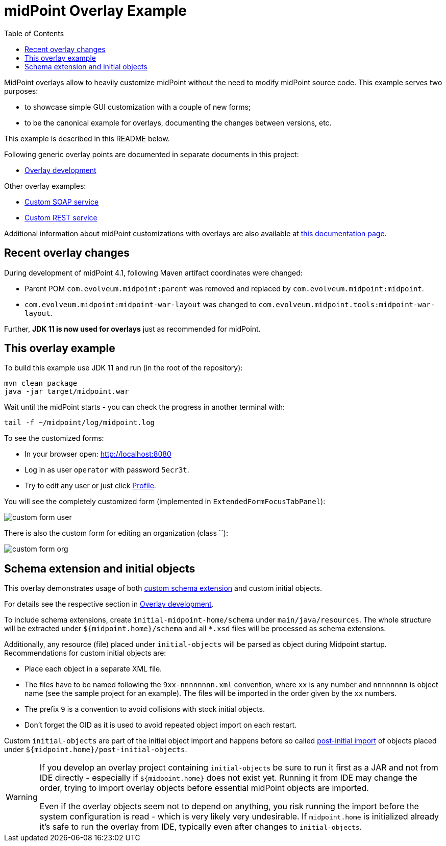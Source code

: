 ifdef::env-github[]
:tip-caption: :bulb:
:note-caption: :information_source:
:important-caption: :heavy_exclamation_mark:
:caution-caption: :fire:
:warning-caption: :warning:
endif::[]
:toc:
:toc-placement!:

= midPoint Overlay Example

toc::[]

MidPoint overlays allow to heavily customize midPoint without the need to modify midPoint source code.
This example serves two purposes:

* to showcase simple GUI customization with a couple of new forms;
* to be the canonical example for overlays, documenting the changes between versions, etc.

This example is described in this README below.

Following generic overlay points are documented in separate documents in this project:

* link:doc/overlay-development.adoc[Overlay development]

Other overlay examples:

* https://github.com/Evolveum/midpoint-custom-service[Custom SOAP service]
* https://github.com/Evolveum/midpoint-custom-rest-service[Custom REST service]

Additional information about midPoint customizations with overlays are also available at
https://wiki.evolveum.com/display/midPoint/Customization+With+Overlay+Project[this documentation page].

== Recent overlay changes

During development of midPoint 4.1, following Maven artifact coordinates were changed:

* Parent POM `com.evolveum.midpoint:parent` was removed and replaced by `com.evolveum.midpoint:midpoint`.
* `com.evolveum.midpoint:midpoint-war-layout` was changed to `com.evolveum.midpoint.tools:midpoint-war-layout`.

Further, *JDK 11 is now used for overlays* just as recommended for midPoint.

== This overlay example

To build this example use JDK 11 and run (in the root of the repository):
----
mvn clean package
java -jar target/midpoint.war
----

Wait until the midPoint starts - you can check the progress in another terminal with:
----
tail -f ~/midpoint/log/midpoint.log
----

To see the customized forms:

* In your browser open: http://localhost:8080
* Log in as user `operator` with password `5ecr3t`.
* Try to edit any user or just click http://localhost:8080/midpoint/self/profile/user[Profile].

You will see the completely customized form (implemented in `ExtendedFormFocusTabPanel`):

image::doc/img/custom-form-user.png[]

There is also the custom form for editing an organization (class ``):

image::doc/img/custom-form-org.png[]

== Schema extension and initial objects

This overlay demonstrates usage of both
https://wiki.evolveum.com/display/midPoint/Custom+Schema+Extension[custom schema extension]
and custom initial objects.

For details see the respective section in link:doc/overlay-development.adoc[Overlay development].

To include schema extensions, create `initial-midpoint-home/schema` under `main/java/resources`.
The whole structure will be extracted under `${midpoint.home}/schema` and all `*.xsd` files will be processed as schema extensions.

Additionally, any resource (file) placed under `initial-objects` will be parsed as object during Midpoint startup.
Recommendations for custom initial objects are:

* Place each object in a separate XML file.
* The files have to be named following the `9xx-nnnnnnnn.xml` convention, where `xx` is any number
and `nnnnnnnn` is object name (see the sample project for an example).
The files will be imported in the order given by the `xx` numbers.
* The prefix `9` is a convention to avoid collisions with stock initial objects.
* Don't forget the OID as it is used to avoid repeated object import on each restart.

Custom `initial-objects` are part of the initial object import and happens before so called
https://wiki.evolveum.com/display/midPoint/Post-initial+import[post-initial import] of objects
placed under `${midpoint.home}/post-initial-objects`.

[WARNING]
====
If you develop an overlay project containing `initial-objects` be sure to run it first
as a JAR and not from IDE directly - especially if `${midpoint.home}` does not exist yet.
Running it from IDE may change the order, trying to import overlay objects before essential
midPoint objects are imported.

Even if the overlay objects seem not to depend on anything, you risk running the import
before the system configuration is read - which is very likely very undesirable.
If `midpoint.home` is initialized already it's safe to run the overlay from IDE,
typically even after changes to `initial-objects`.
====
